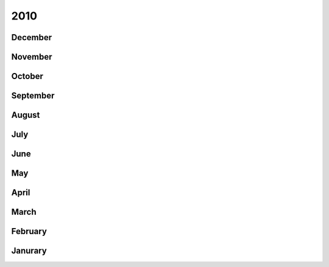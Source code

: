 2010
====

December
--------


November
--------


October
-------


September
---------


August
------


July
----


June
----


May
---


April
-----


March
-----


February
--------


Janurary
--------



